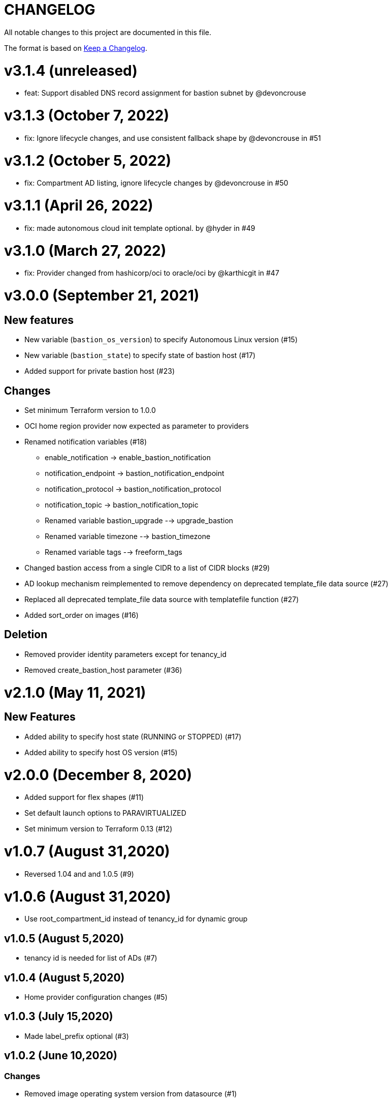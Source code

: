 = CHANGELOG
:idprefix:
:idseparator: *

:uri-changelog: http://keepachangelog.com/
All notable changes to this project are documented in this file.

The format is based on {uri-changelog}[Keep a Changelog].

= v3.1.4 (unreleased)
* feat: Support disabled DNS record assignment for bastion subnet by @devoncrouse

= v3.1.3 (October 7, 2022)
* fix: Ignore lifecycle changes, and use consistent fallback shape by @devoncrouse in #51

= v3.1.2 (October 5, 2022)
* fix: Compartment AD listing, ignore lifecycle changes by @devoncrouse in #50

= v3.1.1 (April 26, 2022)
* fix: made autonomous cloud init template optional. by @hyder in #49

= v3.1.0 (March 27, 2022)
* fix: Provider changed from hashicorp/oci to oracle/oci by @karthicgit in #47

= v3.0.0 (September 21, 2021)

== New features
* New variable (`bastion_os_version`) to specify Autonomous Linux version (#15)
* New variable (`bastion_state`) to specify state of bastion host (#17)
* Added support for private bastion host (#23)

== Changes
* Set minimum Terraform version to 1.0.0
* OCI home region provider now expected as parameter to providers
* Renamed notification variables (#18)
** enable_notification -> enable_bastion_notification
** notification_endpoint -> bastion_notification_endpoint
** notification_protocol -> bastion_notification_protocol
** notification_topic -> bastion_notification_topic
** Renamed variable bastion_upgrade --> upgrade_bastion
** Renamed variable timezone --> bastion_timezone
** Renamed variable tags --> freeform_tags
* Changed bastion access from a single CIDR to a list of CIDR blocks (#29)
* AD lookup mechanism reimplemented to remove dependency on deprecated template_file data source (#27)
* Replaced all deprecated template_file data source with templatefile function (#27)
* Added sort_order on images (#16)

== Deletion
* Removed provider identity parameters except for tenancy_id
* Removed create_bastion_host parameter (#36)

= v2.1.0 (May 11, 2021)

== New Features

* Added ability to specify host state (RUNNING or STOPPED) (#17)
* Added ability to specify host OS version (#15)

= v2.0.0 (December 8, 2020)
* Added support for flex shapes (#11)
* Set default launch options to PARAVIRTUALIZED
* Set minimum version to Terraform 0.13 (#12)

= v1.0.7 (August 31,2020)
* Reversed 1.04 and and 1.0.5 (#9)

= v1.0.6 (August 31,2020)
* Use root_compartment_id instead of tenancy_id for dynamic group

== v1.0.5 (August 5,2020)
* tenancy id is needed for list of ADs (#7)

== v1.0.4 (August 5,2020)
* Home provider configuration changes (#5)

== v1.0.3 (July 15,2020)
* Made label_prefix optional (#3)

== v1.0.2 (June 10,2020)

=== Changes
* Removed image operating system version from datasource (#1)

== v1.0.1 (May 27,2020)

=== Changes
* updated tags

== v1.0.0 (May 21,2020)

=== Changes
* First release after split from terraform-oci-base
* changed most variables to simple types
* updated docs
